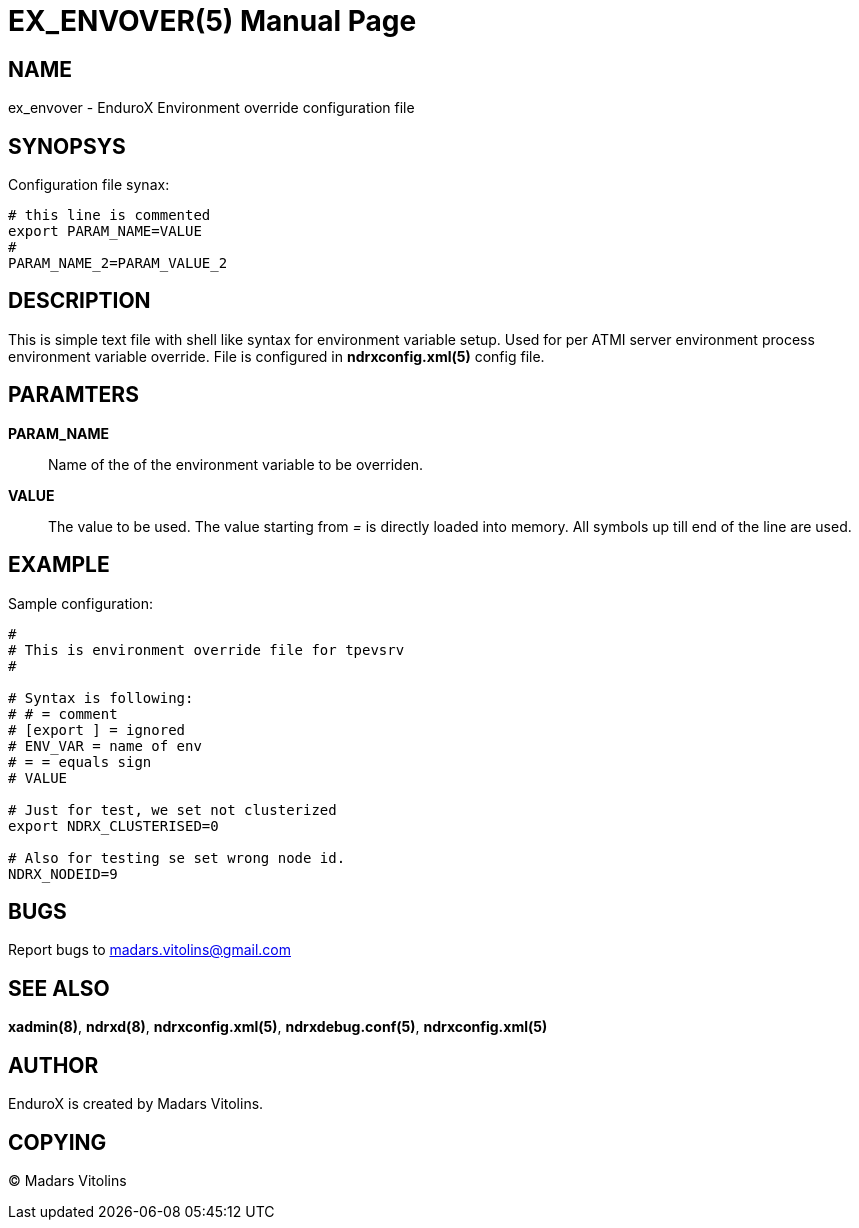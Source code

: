 EX_ENVOVER(5)
=============
:doctype: manpage


NAME
----
ex_envover - EnduroX Environment override configuration file

SYNOPSYS
--------
Configuration file synax:
---------------------------------------------------------------------
# this line is commented
export PARAM_NAME=VALUE
#
PARAM_NAME_2=PARAM_VALUE_2
---------------------------------------------------------------------

DESCRIPTION
-----------
This is simple text file with shell like syntax for environment variable setup.
Used for per ATMI server environment process environment variable override. File
is configured in *ndrxconfig.xml(5)* config file.


PARAMTERS
---------
*PARAM_NAME*::
	Name of the of the environment variable to be overriden. 
*VALUE*::
	The value to be used. The value starting from '=' is directly loaded
	into memory. All symbols up till end of the line are used.

EXAMPLE
-------
Sample configuration:
---------------------------------------------------------------------
#
# This is environment override file for tpevsrv
#

# Syntax is following:
# # = comment
# [export ] = ignored
# ENV_VAR = name of env
# = = equals sign
# VALUE

# Just for test, we set not clusterized
export NDRX_CLUSTERISED=0

# Also for testing se set wrong node id.
NDRX_NODEID=9
---------------------------------------------------------------------

BUGS
----
Report bugs to madars.vitolins@gmail.com

SEE ALSO
--------
*xadmin(8)*, *ndrxd(8)*, *ndrxconfig.xml(5)*, *ndrxdebug.conf(5)*, *ndrxconfig.xml(5)*

AUTHOR
------
EnduroX is created by Madars Vitolins.


COPYING
-------
(C) Madars Vitolins

